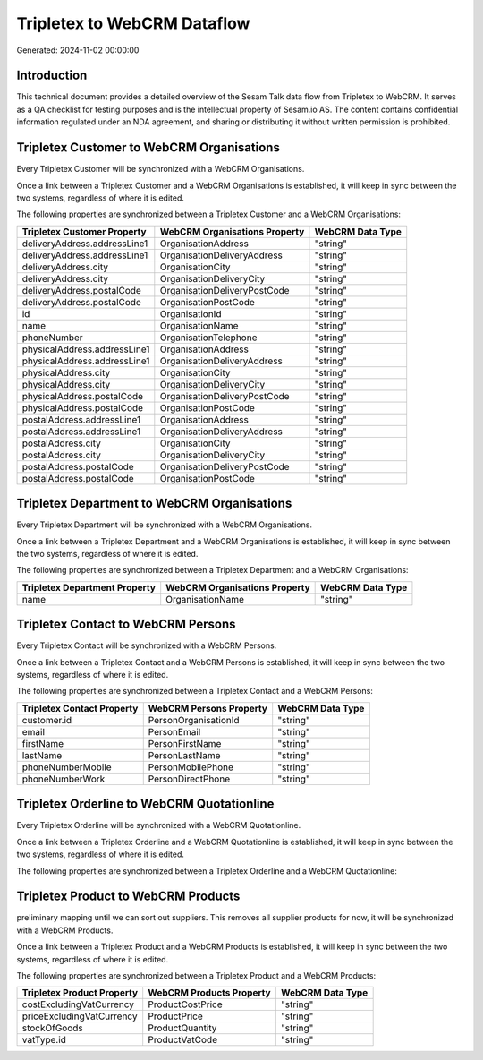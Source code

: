 ============================
Tripletex to WebCRM Dataflow
============================

Generated: 2024-11-02 00:00:00

Introduction
------------

This technical document provides a detailed overview of the Sesam Talk data flow from Tripletex to WebCRM. It serves as a QA checklist for testing purposes and is the intellectual property of Sesam.io AS. The content contains confidential information regulated under an NDA agreement, and sharing or distributing it without written permission is prohibited.

Tripletex Customer to WebCRM Organisations
------------------------------------------
Every Tripletex Customer will be synchronized with a WebCRM Organisations.

Once a link between a Tripletex Customer and a WebCRM Organisations is established, it will keep in sync between the two systems, regardless of where it is edited.

The following properties are synchronized between a Tripletex Customer and a WebCRM Organisations:

.. list-table::
   :header-rows: 1

   * - Tripletex Customer Property
     - WebCRM Organisations Property
     - WebCRM Data Type
   * - deliveryAddress.addressLine1
     - OrganisationAddress
     - "string"
   * - deliveryAddress.addressLine1
     - OrganisationDeliveryAddress
     - "string"
   * - deliveryAddress.city
     - OrganisationCity
     - "string"
   * - deliveryAddress.city
     - OrganisationDeliveryCity
     - "string"
   * - deliveryAddress.postalCode
     - OrganisationDeliveryPostCode
     - "string"
   * - deliveryAddress.postalCode
     - OrganisationPostCode
     - "string"
   * - id
     - OrganisationId
     - "string"
   * - name
     - OrganisationName
     - "string"
   * - phoneNumber
     - OrganisationTelephone
     - "string"
   * - physicalAddress.addressLine1
     - OrganisationAddress
     - "string"
   * - physicalAddress.addressLine1
     - OrganisationDeliveryAddress
     - "string"
   * - physicalAddress.city
     - OrganisationCity
     - "string"
   * - physicalAddress.city
     - OrganisationDeliveryCity
     - "string"
   * - physicalAddress.postalCode
     - OrganisationDeliveryPostCode
     - "string"
   * - physicalAddress.postalCode
     - OrganisationPostCode
     - "string"
   * - postalAddress.addressLine1
     - OrganisationAddress
     - "string"
   * - postalAddress.addressLine1
     - OrganisationDeliveryAddress
     - "string"
   * - postalAddress.city
     - OrganisationCity
     - "string"
   * - postalAddress.city
     - OrganisationDeliveryCity
     - "string"
   * - postalAddress.postalCode
     - OrganisationDeliveryPostCode
     - "string"
   * - postalAddress.postalCode
     - OrganisationPostCode
     - "string"


Tripletex Department to WebCRM Organisations
--------------------------------------------
Every Tripletex Department will be synchronized with a WebCRM Organisations.

Once a link between a Tripletex Department and a WebCRM Organisations is established, it will keep in sync between the two systems, regardless of where it is edited.

The following properties are synchronized between a Tripletex Department and a WebCRM Organisations:

.. list-table::
   :header-rows: 1

   * - Tripletex Department Property
     - WebCRM Organisations Property
     - WebCRM Data Type
   * - name
     - OrganisationName
     - "string"


Tripletex Contact to WebCRM Persons
-----------------------------------
Every Tripletex Contact will be synchronized with a WebCRM Persons.

Once a link between a Tripletex Contact and a WebCRM Persons is established, it will keep in sync between the two systems, regardless of where it is edited.

The following properties are synchronized between a Tripletex Contact and a WebCRM Persons:

.. list-table::
   :header-rows: 1

   * - Tripletex Contact Property
     - WebCRM Persons Property
     - WebCRM Data Type
   * - customer.id
     - PersonOrganisationId
     - "string"
   * - email
     - PersonEmail
     - "string"
   * - firstName
     - PersonFirstName
     - "string"
   * - lastName
     - PersonLastName
     - "string"
   * - phoneNumberMobile
     - PersonMobilePhone
     - "string"
   * - phoneNumberWork
     - PersonDirectPhone
     - "string"


Tripletex Orderline to WebCRM Quotationline
-------------------------------------------
Every Tripletex Orderline will be synchronized with a WebCRM Quotationline.

Once a link between a Tripletex Orderline and a WebCRM Quotationline is established, it will keep in sync between the two systems, regardless of where it is edited.

The following properties are synchronized between a Tripletex Orderline and a WebCRM Quotationline:

.. list-table::
   :header-rows: 1

   * - Tripletex Orderline Property
     - WebCRM Quotationline Property
     - WebCRM Data Type


Tripletex Product to WebCRM Products
------------------------------------
preliminary mapping until we can sort out suppliers. This removes all supplier products for now, it  will be synchronized with a WebCRM Products.

Once a link between a Tripletex Product and a WebCRM Products is established, it will keep in sync between the two systems, regardless of where it is edited.

The following properties are synchronized between a Tripletex Product and a WebCRM Products:

.. list-table::
   :header-rows: 1

   * - Tripletex Product Property
     - WebCRM Products Property
     - WebCRM Data Type
   * - costExcludingVatCurrency
     - ProductCostPrice
     - "string"
   * - priceExcludingVatCurrency
     - ProductPrice
     - "string"
   * - stockOfGoods
     - ProductQuantity
     - "string"
   * - vatType.id
     - ProductVatCode
     - "string"

